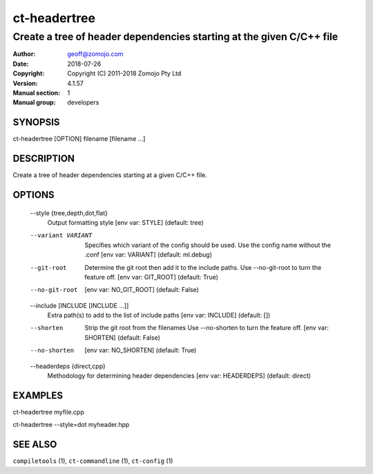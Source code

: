 =============
ct-headertree
=============

---------------------------------------------------------------------
Create a tree of header dependencies starting at the given C/C++ file
---------------------------------------------------------------------

:Author: geoff@zomojo.com
:Date:   2018-07-26
:Copyright: Copyright (C) 2011-2018 Zomojo Pty Ltd
:Version: 4.1.57
:Manual section: 1
:Manual group: developers

SYNOPSIS
========
ct-headertree [OPTION] filename [filename ...]

DESCRIPTION
===========
Create a tree of header dependencies starting at a given C/C++ file.

OPTIONS
=======
  --style {tree,depth,dot,flat}
                        Output formatting style [env var: STYLE] (default:
                        tree)
  --variant VARIANT     Specifies which variant of the config should be used.
                        Use the config name without the .conf [env var:
                        VARIANT] (default: ml.debug)
  --git-root            Determine the git root then add it to the include
                        paths. Use --no-git-root to turn the feature off. [env
                        var: GIT_ROOT] (default: True)
  --no-git-root         [env var: NO_GIT_ROOT] (default: False)
  --include [INCLUDE [INCLUDE ...]]
                        Extra path(s) to add to the list of include paths [env
                        var: INCLUDE] (default: [])
  --shorten             Strip the git root from the filenames Use --no-shorten
                        to turn the feature off. [env var: SHORTEN] (default:
                        False)
  --no-shorten          [env var: NO_SHORTEN] (default: True)
  --headerdeps {direct,cpp}
                        Methodology for determining header dependencies [env
                        var: HEADERDEPS] (default: direct)

EXAMPLES
========

ct-headertree myfile.cpp

ct-headertree --style=dot myheader.hpp


SEE ALSO
========
``compiletools`` (1), ``ct-commandline`` (1), ``ct-config`` (1)
